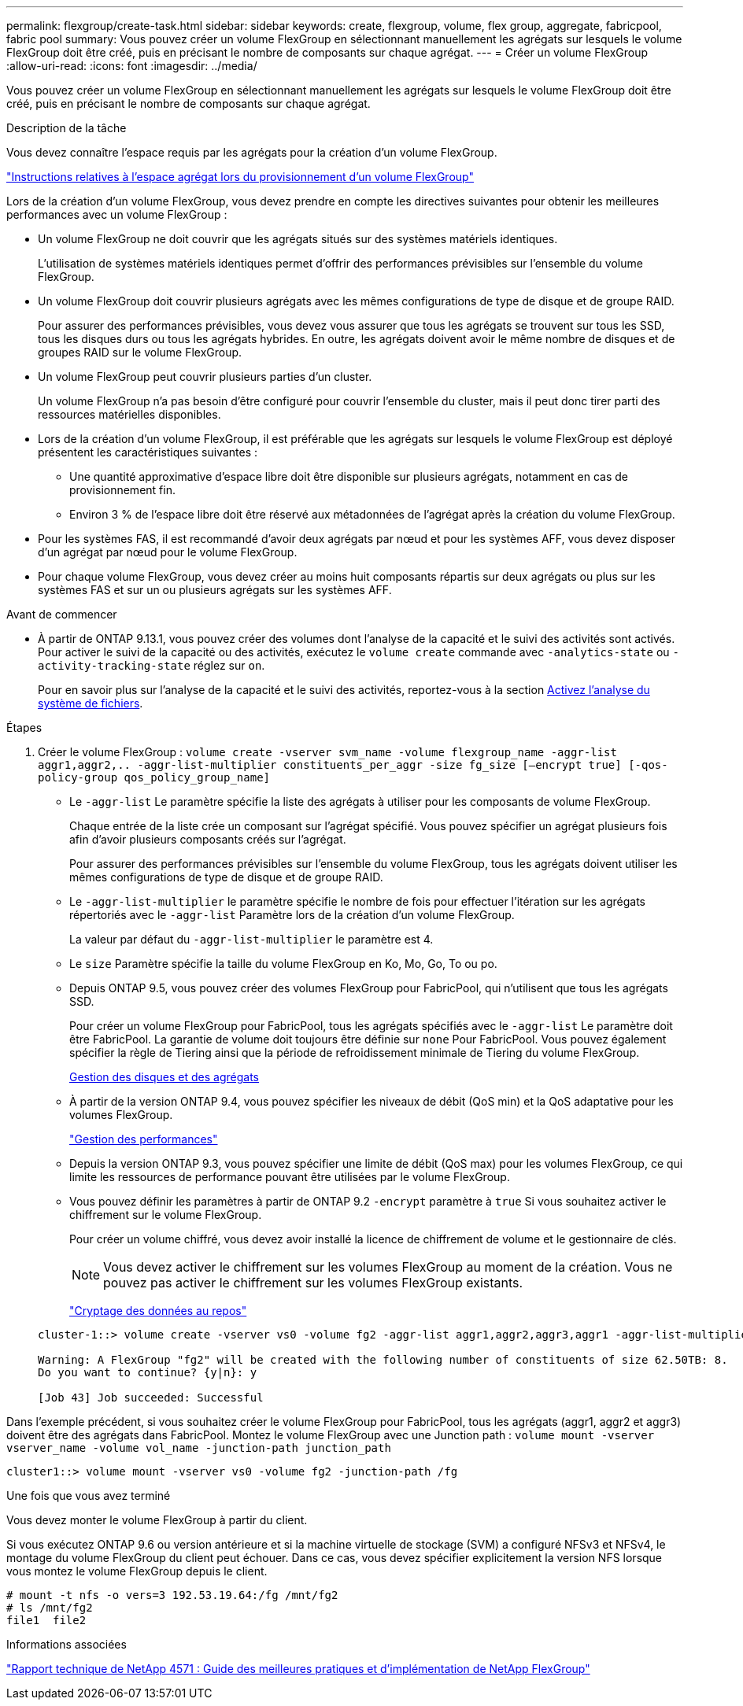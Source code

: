 ---
permalink: flexgroup/create-task.html 
sidebar: sidebar 
keywords: create, flexgroup, volume, flex group, aggregate, fabricpool, fabric pool 
summary: Vous pouvez créer un volume FlexGroup en sélectionnant manuellement les agrégats sur lesquels le volume FlexGroup doit être créé, puis en précisant le nombre de composants sur chaque agrégat. 
---
= Créer un volume FlexGroup
:allow-uri-read: 
:icons: font
:imagesdir: ../media/


[role="lead"]
Vous pouvez créer un volume FlexGroup en sélectionnant manuellement les agrégats sur lesquels le volume FlexGroup doit être créé, puis en précisant le nombre de composants sur chaque agrégat.

.Description de la tâche
Vous devez connaître l'espace requis par les agrégats pour la création d'un volume FlexGroup.

link:aggregate-space-requirements-concept.html["Instructions relatives à l'espace agrégat lors du provisionnement d'un volume FlexGroup"]

Lors de la création d'un volume FlexGroup, vous devez prendre en compte les directives suivantes pour obtenir les meilleures performances avec un volume FlexGroup :

* Un volume FlexGroup ne doit couvrir que les agrégats situés sur des systèmes matériels identiques.
+
L'utilisation de systèmes matériels identiques permet d'offrir des performances prévisibles sur l'ensemble du volume FlexGroup.

* Un volume FlexGroup doit couvrir plusieurs agrégats avec les mêmes configurations de type de disque et de groupe RAID.
+
Pour assurer des performances prévisibles, vous devez vous assurer que tous les agrégats se trouvent sur tous les SSD, tous les disques durs ou tous les agrégats hybrides. En outre, les agrégats doivent avoir le même nombre de disques et de groupes RAID sur le volume FlexGroup.

* Un volume FlexGroup peut couvrir plusieurs parties d'un cluster.
+
Un volume FlexGroup n'a pas besoin d'être configuré pour couvrir l'ensemble du cluster, mais il peut donc tirer parti des ressources matérielles disponibles.

* Lors de la création d'un volume FlexGroup, il est préférable que les agrégats sur lesquels le volume FlexGroup est déployé présentent les caractéristiques suivantes :
+
** Une quantité approximative d'espace libre doit être disponible sur plusieurs agrégats, notamment en cas de provisionnement fin.
** Environ 3 % de l'espace libre doit être réservé aux métadonnées de l'agrégat après la création du volume FlexGroup.


* Pour les systèmes FAS, il est recommandé d'avoir deux agrégats par nœud et pour les systèmes AFF, vous devez disposer d'un agrégat par nœud pour le volume FlexGroup.
* Pour chaque volume FlexGroup, vous devez créer au moins huit composants répartis sur deux agrégats ou plus sur les systèmes FAS et sur un ou plusieurs agrégats sur les systèmes AFF.


.Avant de commencer
* À partir de ONTAP 9.13.1, vous pouvez créer des volumes dont l'analyse de la capacité et le suivi des activités sont activés. Pour activer le suivi de la capacité ou des activités, exécutez le `volume create` commande avec `-analytics-state` ou `-activity-tracking-state` réglez sur `on`.
+
Pour en savoir plus sur l'analyse de la capacité et le suivi des activités, reportez-vous à la section xref:../task_nas_file_system_analytics_enable.html[Activez l'analyse du système de fichiers].



.Étapes
. Créer le volume FlexGroup : `volume create -vserver svm_name -volume flexgroup_name -aggr-list aggr1,aggr2,.. -aggr-list-multiplier constituents_per_aggr -size fg_size [–encrypt true] [-qos-policy-group qos_policy_group_name]`
+
** Le `-aggr-list` Le paramètre spécifie la liste des agrégats à utiliser pour les composants de volume FlexGroup.
+
Chaque entrée de la liste crée un composant sur l'agrégat spécifié. Vous pouvez spécifier un agrégat plusieurs fois afin d'avoir plusieurs composants créés sur l'agrégat.

+
Pour assurer des performances prévisibles sur l'ensemble du volume FlexGroup, tous les agrégats doivent utiliser les mêmes configurations de type de disque et de groupe RAID.

** Le `-aggr-list-multiplier` le paramètre spécifie le nombre de fois pour effectuer l'itération sur les agrégats répertoriés avec le `-aggr-list` Paramètre lors de la création d'un volume FlexGroup.
+
La valeur par défaut du `-aggr-list-multiplier` le paramètre est 4.

** Le `size` Paramètre spécifie la taille du volume FlexGroup en Ko, Mo, Go, To ou po.
** Depuis ONTAP 9.5, vous pouvez créer des volumes FlexGroup pour FabricPool, qui n'utilisent que tous les agrégats SSD.
+
Pour créer un volume FlexGroup pour FabricPool, tous les agrégats spécifiés avec le `-aggr-list` Le paramètre doit être FabricPool. La garantie de volume doit toujours être définie sur `none` Pour FabricPool. Vous pouvez également spécifier la règle de Tiering ainsi que la période de refroidissement minimale de Tiering du volume FlexGroup.

+
xref:../disks-aggregates/index.html[Gestion des disques et des agrégats]

** À partir de la version ONTAP 9.4, vous pouvez spécifier les niveaux de débit (QoS min) et la QoS adaptative pour les volumes FlexGroup.
+
link:../performance-admin/index.html["Gestion des performances"]

** Depuis la version ONTAP 9.3, vous pouvez spécifier une limite de débit (QoS max) pour les volumes FlexGroup, ce qui limite les ressources de performance pouvant être utilisées par le volume FlexGroup.
** Vous pouvez définir les paramètres à partir de ONTAP 9.2 `-encrypt` paramètre à `true` Si vous souhaitez activer le chiffrement sur le volume FlexGroup.
+
Pour créer un volume chiffré, vous devez avoir installé la licence de chiffrement de volume et le gestionnaire de clés.

+
[NOTE]
====
Vous devez activer le chiffrement sur les volumes FlexGroup au moment de la création. Vous ne pouvez pas activer le chiffrement sur les volumes FlexGroup existants.

====
+
link:../encryption-at-rest/index.html["Cryptage des données au repos"]



+
[listing]
----
cluster-1::> volume create -vserver vs0 -volume fg2 -aggr-list aggr1,aggr2,aggr3,aggr1 -aggr-list-multiplier 2 -size 500TB

Warning: A FlexGroup "fg2" will be created with the following number of constituents of size 62.50TB: 8.
Do you want to continue? {y|n}: y

[Job 43] Job succeeded: Successful
----


Dans l'exemple précédent, si vous souhaitez créer le volume FlexGroup pour FabricPool, tous les agrégats (aggr1, aggr2 et aggr3) doivent être des agrégats dans FabricPool. Montez le volume FlexGroup avec une Junction path : `volume mount -vserver vserver_name -volume vol_name -junction-path junction_path`

[listing]
----
cluster1::> volume mount -vserver vs0 -volume fg2 -junction-path /fg
----
.Une fois que vous avez terminé
Vous devez monter le volume FlexGroup à partir du client.

Si vous exécutez ONTAP 9.6 ou version antérieure et si la machine virtuelle de stockage (SVM) a configuré NFSv3 et NFSv4, le montage du volume FlexGroup du client peut échouer. Dans ce cas, vous devez spécifier explicitement la version NFS lorsque vous montez le volume FlexGroup depuis le client.

[listing]
----
# mount -t nfs -o vers=3 192.53.19.64:/fg /mnt/fg2
# ls /mnt/fg2
file1  file2
----
.Informations associées
http://www.netapp.com/us/media/tr-4571.pdf["Rapport technique de NetApp 4571 : Guide des meilleures pratiques et d'implémentation de NetApp FlexGroup"^]

